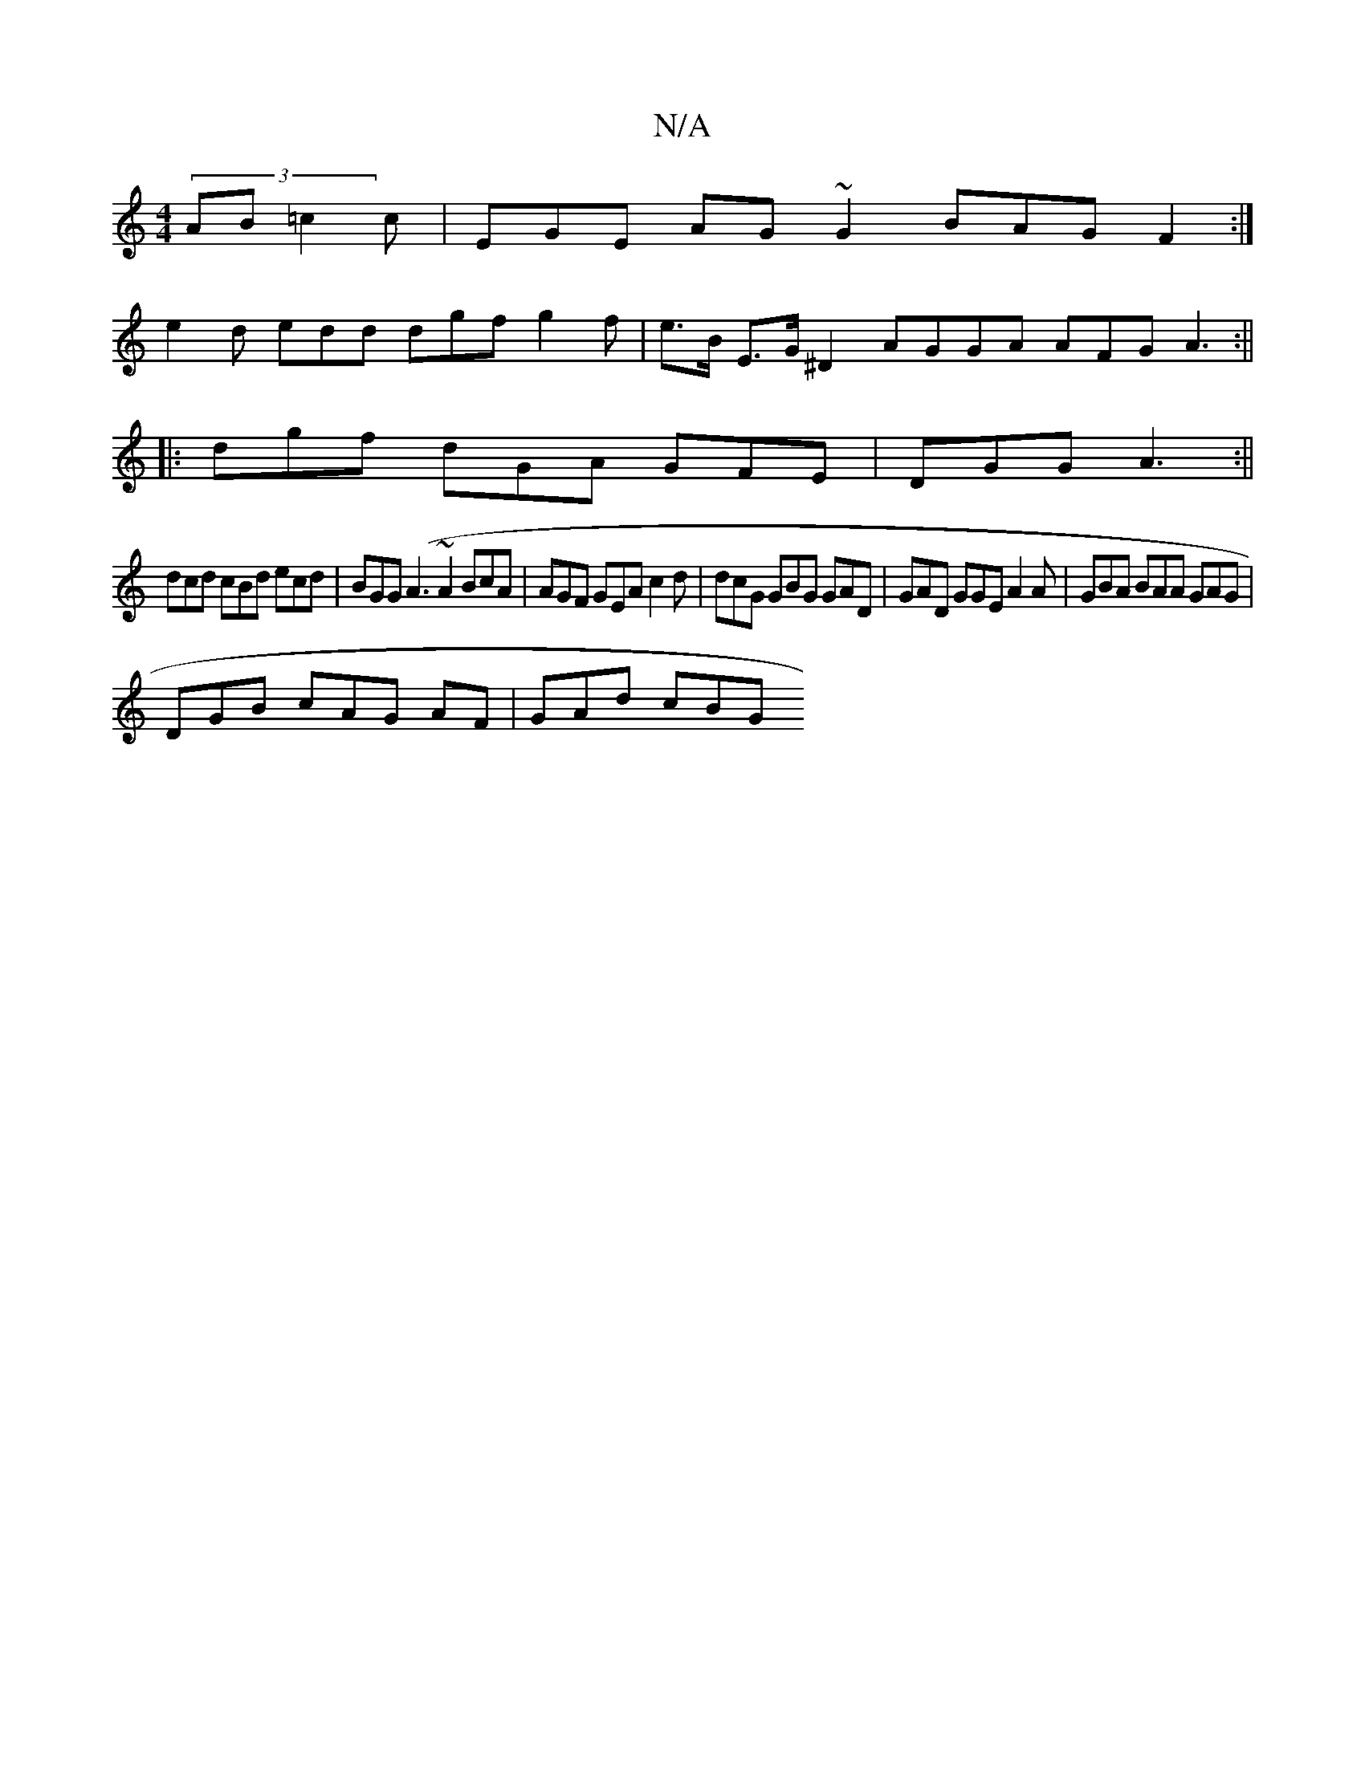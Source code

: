 X:1
T:N/A
M:4/4
R:N/A
K:Cmajor
 (3AB=c2c | EGE AG ~G2 BAG F2:|
e2d edd dgf g2f | e>B E>G ^D2 AGGA AFG A3:||
|:dgf dGA GFE|DGG A3 :||
dcd cBd ecd|BGG (A3~A2 BcA | AGF GEA c2d|dcG GBG GAD|GAD GGE A2A | GBA BAA GAG|
DGB cAG AF|GAd cBG